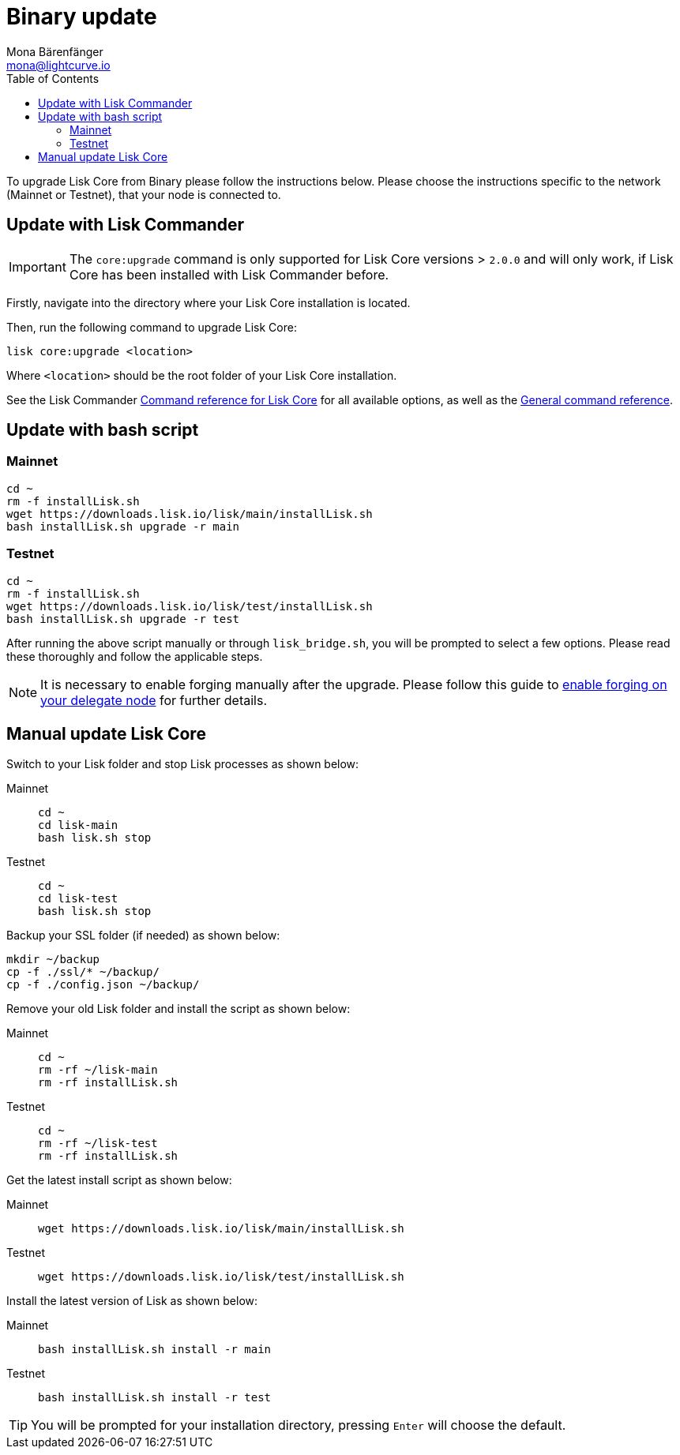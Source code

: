 = Binary update
Mona Bärenfänger <mona@lightcurve.io>
:description: The Lisk Core Binary update page describes how to upgrade Lisk Core to the latest version.
:toc:
:experimental:
:v_sdk: master
:page-next: /lisk-core/3.0.0/monitoring.html
:page-previous: /lisk-core/3.0.0/management/binary.html
:page-next-title: Monitoring
:page-previous-title: Binary commands

:url_sdk_commander_liskcore: {v_sdk}@lisk-sdk::reference/lisk-commander/user-guide/lisk-core.adoc
:url_sdk_commander_commands: {v_sdk}@lisk-sdk::reference/lisk-commander/user-guide/commands.adoc
:url_enable_forging: management/forging.adoc

To upgrade Lisk Core from Binary please follow the instructions below.
Please choose the instructions specific to the network (Mainnet or Testnet), that your node is connected to.

== Update with Lisk Commander

IMPORTANT: The `core:upgrade` command is only supported for Lisk Core versions > `2.0.0` and will only work, if Lisk Core has been installed with Lisk Commander before.

Firstly, navigate into the directory where your Lisk Core installation is located.

Then, run the following command to upgrade Lisk Core:

[source,bash]
----
lisk core:upgrade <location>
----

Where `<location>` should be the root folder of your Lisk Core installation.

See  the Lisk Commander xref:{url_sdk_commander_liskcore}[Command reference for Lisk Core] for all available options, as well as the xref:{url_sdk_commander_commands}[General command reference].

== Update with bash script

=== Mainnet

[source,bash]
----
cd ~
rm -f installLisk.sh
wget https://downloads.lisk.io/lisk/main/installLisk.sh
bash installLisk.sh upgrade -r main
----

=== Testnet

[source,bash]
----
cd ~
rm -f installLisk.sh
wget https://downloads.lisk.io/lisk/test/installLisk.sh
bash installLisk.sh upgrade -r test
----

After running the above script manually or through `lisk_bridge.sh`, you will be prompted to select a few options.
Please read these thoroughly and follow the applicable steps.

[NOTE]
====
It is necessary to enable forging manually after the upgrade.
Please follow this guide to xref:{url_enable_forging}[enable forging on your delegate node] for further details.
====

== Manual update Lisk Core

Switch to your Lisk folder and stop Lisk processes as shown below:

[tabs]
====
Mainnet::
+
--
[source,bash]
----
cd ~
cd lisk-main
bash lisk.sh stop
----
--
Testnet::
+
--
[source,bash]
----
cd ~
cd lisk-test
bash lisk.sh stop
----
--
====

Backup your SSL folder (if needed) as shown below:

[source,bash]
----
mkdir ~/backup
cp -f ./ssl/* ~/backup/
cp -f ./config.json ~/backup/
----

Remove your old Lisk folder and install the script as shown below:

[tabs]
====
Mainnet::
+
--
[source,bash]
----
cd ~
rm -rf ~/lisk-main
rm -rf installLisk.sh
----
--
Testnet::
+
--
[source,bash]
----
cd ~
rm -rf ~/lisk-test
rm -rf installLisk.sh
----
--
====

Get the latest install script as shown below:

[tabs]
====
Mainnet::
+
--
[source,bash]
----
wget https://downloads.lisk.io/lisk/main/installLisk.sh
----
--
Testnet::
+
--
[source,bash]
----
wget https://downloads.lisk.io/lisk/test/installLisk.sh
----
--
====

Install the latest version of Lisk as shown below:

[tabs]
====
Mainnet::
+
--
[source,bash]
----
bash installLisk.sh install -r main
----
--
Testnet::
+
--
[source,bash]
----
bash installLisk.sh install -r test
----
--
====

TIP: You will be prompted for your installation directory, pressing kbd:[Enter] will choose the default.
